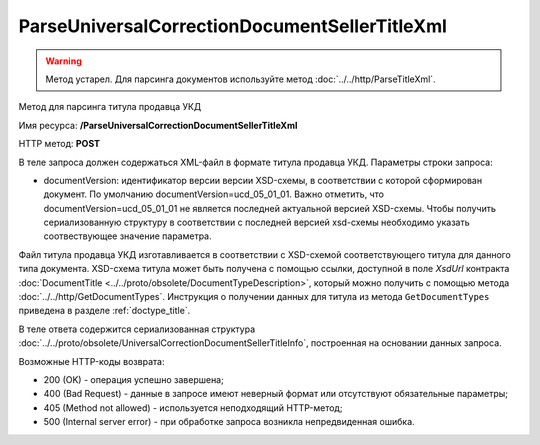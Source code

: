 ParseUniversalCorrectionDocumentSellerTitleXml
==============================================

.. warning::
	Метод устарел. Для парсинга документов используйте метод :doc:`../../http/ParseTitleXml`.

Метод для парсинга титула продавца УКД

Имя ресурса: **/ParseUniversalCorrectionDocumentSellerTitleXml**

HTTP метод: **POST**

В теле запроса должен содержаться XML-файл в формате титула продавца УКД.
Параметры строки запроса:

- documentVersion: идентификатор версии версии XSD-схемы, в соответствии с которой сформирован документ. По умолчанию documentVersion=ucd_05_01_01. Важно отметить, что documentVersion=ucd_05_01_01 не является последней актуальной версией XSD-схемы. Чтобы получить сериализованную структуру в соответствии с последней версией xsd-схемы необходимо указать соотвествующее значение параметра.

Файл титула продавца УКД изготавливается в соответствии с XSD-схемой соответствующего титула для данного типа документа. XSD-схема титула может быть получена с помощью ссылки, доступной в поле *XsdUrl* контракта :doc:`DocumentTitle <../../proto/obsolete/DocumentTypeDescription>`, который можно получить с помощью метода :doc:`../../http/GetDocumentTypes`. Инструкция о получении данных для титула из метода ``GetDocumentTypes`` приведена в разделе :ref:`doctype_title`.

В теле ответа содержится сериализованная структура :doc:`../../proto/obsolete/UniversalCorrectionDocumentSellerTitleInfo`, построенная на основании данных запроса.

Возможные HTTP-коды возврата:

-  200 (OK) - операция успешно завершена;

-  400 (Bad Request) - данные в запросе имеют неверный формат или отсутствуют обязательные параметры;

-  405 (Method not allowed) - используется неподходящий HTTP-метод;

-  500 (Internal server error) - при обработке запроса возникла непредвиденная ошибка.
